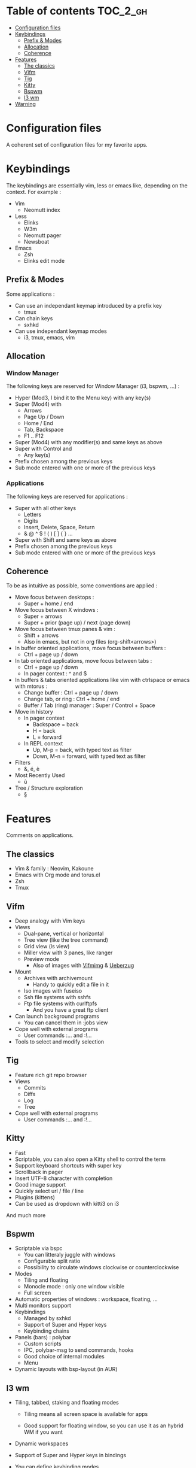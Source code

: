 
#+STARTUP: showall

#+TAGS: TOC(t)

* Table of contents                                                     :TOC_2_gh:
- [[#configuration-files][Configuration files]]
- [[#keybindings][Keybindings]]
  - [[#prefix--modes][Prefix & Modes]]
  - [[#allocation][Allocation]]
  - [[#coherence][Coherence]]
- [[#features][Features]]
  - [[#the-classics][The classics]]
  - [[#vifm][Vifm]]
  - [[#tig][Tig]]
  - [[#kitty][Kitty]]
  - [[#bspwm][Bspwm]]
  - [[#i3-wm][I3 wm]]
- [[#warning][Warning]]

* Configuration files

A coherent set of configuration files for my favorite apps.


* Keybindings

The keybindings are essentially vim, less or emacs like, depending on
the context. For example :

  - Vim
    + Neomutt index
  - Less
    + Elinks
    + W3m
    + Neomutt pager
    + Newsboat
  - Emacs
    + Zsh
    + Elinks edit mode


** Prefix & Modes

Some applications :

  - Can use an independant keymap introduced by a prefix key
    + tmux
  - Can chain keys
    + sxhkd
  - Can use independant keymap modes
    + i3, tmux, emacs, vim


** Allocation


*** Window Manager

The following keys are reserved for Window Manager (i3, bspwm, ...) :

  - Hyper (Mod3, I bind it to the Menu key) with any key(s)
  - Super (Mod4) with
    + Arrows
    + Page Up / Down
    + Home / End
    + Tab, Backspace
    + F1 .. F12
  - Super (Mod4) with any modifier(s) and same keys as above
  - Super with Control and
    + Any key(s)
  - Prefix chosen among the previous keys
  - Sub mode entered with one or more of the previous keys


*** Applications

The following keys are reserved for applications :

  - Super with all other keys
    + Letters
    + Digits
    + Insert, Delete, Space, Return
    + & @ ^ $ ! ( ) [ ] { } ...
  - Super with Shift and same keys as above
  - Prefix chosen among the previous keys
  - Sub mode entered with one or more of the previous keys


** Coherence

To be as intuitive as possible, some conventions are applied :

  - Move focus between desktops :
    + Super + home / end
  - Move focus between X windows :
    + Super + arrows
    + Super + prior (page up) / next (page down)
  - Move focus between tmux panes & vim :
    + Shift + arrows
    + Also in emacs, but not in org files (org-shift<arrows>)
  - In buffer oriented applications, move focus between buffers :
    + Ctrl + page up / down
  - In tab oriented applications, move focus between tabs :
    + Ctrl + page up / down
    + In pager context : ^ and $
  - In buffers & tabs oriented applications like vim with ctrlspace or
    emacs with mtorus :
    + Change buffer : Ctrl + page up / down
    + Change tab, or ring : Ctrl + home / end
    + Buffer / Tab (ring) manager : Super / Control + Space
  - Move in history
    + In pager context
      * Backspace = back
      * H = back
      * L = forward
    + In REPL context
      * Up, M-p  = back, with typed text as filter
      * Down, M-n = forward, with typed text as filter
  - Filters
    + &, é, è
  - Most Recently Used
    + ù
  - Tree / Structure exploration
    + §


* Features

Comments on applications.


** The classics

  - Vim & family : Neovim, Kakoune
  - Emacs with Org mode and torus.el
  - Zsh
  - Tmux


** Vifm

  - Deep analogy with Vim keys
  - Views
    + Dual-pane, vertical or horizontal
    + Tree view (like the tree command)
    + Grid view (ls view)
    + Miller view with 3 panes, like ranger
    + Preview mode
      * Also of images with [[https://github.com/cirala/vifmimg][Vifmimg]] & [[https://github.com/seebye/ueberzug][Ueberzug]]
  - Mount
    + Archives with archivemount
      * Handy to quickly edit a file in it
    + Iso images with fuseiso
    + Ssh file systems with sshfs
    + Ftp file systems with curlftpfs
      * And you have a great ftp client
  - Can launch background programs
    + You can cancel them in :jobs view
  - Cope well with external programs
    + User commands :... and :!...
  - Tools to select and modify selection


** Tig

  - Feature rich git repo browser
  - Views
    + Commits
    + Diffs
    + Log
    + Tree
  - Cope well with external programs
    + User commands :... and :!...

** Kitty

  - Fast
  - Scriptable, you can also open a Kitty shell to control the term
  - Support keyboard shortcuts with super key
  - Scrollback in pager
  - Insert UTF-8 character with completion
  - Good image support
  - Quickly select url / file / line
  - Plugins (kittens)
  - Can be used as dropdown with kitti3 on i3

And much more


** Bspwm

  - Scriptable via bspc
    + You can litteraly juggle with windows
    + Configurable split ratio
    + Possibility to circulate windows clockwise or counterclockwise
  - Modes
    + Tiling and floating
    + Monocle mode : only one window visible
    + Full screen
  - Automatic properties of windows : workspace, floating, ...
  - Multi monitors support
  - Keybindings
    + Managed by sxhkd
    + Support of Super and Hyper keys
    + Keybinding chains
  - Panels (bars) : polybar
    + Custom scripts
    + IPC, polybar-msg to send commands, hooks
    + Good choice of internal modules
    + Menu
  - Dynamic layouts with bsp-layout (in AUR)


** I3 wm

  - Tiling, tabbed, staking and floating modes

    + Tiling means all screen space is available for apps

    + Good support for floating window, so you can use it as an hybrid
       WM if you want

  - Dynamic workspaces

  - Support of Super and Hyper keys in bindings

  - You can define keybinding modes

  - Automatic properties of windows : workspace, floating, size, ...

  - Scriptable via i3-msg

  - You can add rofi scripts, or any script to the panel (called bar)
    via i3block ; see also i3status for information

  - Multi monitors support


* Warning

I try to be mindful when I code, but some bugs might remain, so be careful.
